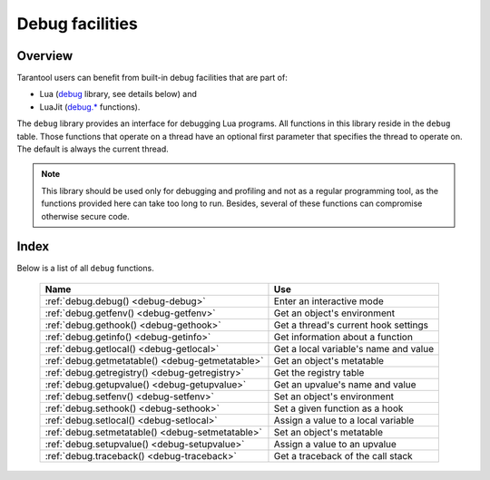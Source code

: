 .. _debug-module:

-------------------------------------------------------------------------------
                            Debug facilities
-------------------------------------------------------------------------------

===============================================================================
                                   Overview
===============================================================================

Tarantool users can benefit from built-in debug facilities that are part of:

* Lua (`debug <https://www.lua.org/manual/5.1/manual.html#5.9>`_ library,
  see details below) and
* LuaJit (`debug.* <http://luajit.org/extensions.html>`_ functions).

.. module:: debug

The ``debug`` library provides an interface for debugging Lua programs. All
functions in this library reside in the ``debug`` table. Those functions that
operate on a thread have an optional first parameter that specifies the thread
to operate on. The default is always the current thread.

.. NOTE::

    This library should be used only for debugging and profiling and not as a
    regular programming tool, as the functions provided here can take too long
    to run. Besides, several of these functions can compromise otherwise
    secure code.

===============================================================================
                                    Index
===============================================================================

Below is a list of all ``debug`` functions.

    .. container:: table

        .. rst-class:: left-align-column-1
        .. rst-class:: left-align-column-2

        +--------------------------------------+---------------------------------+
        | Name                                 | Use                             |
        +======================================+=================================+
        | :ref:`debug.debug()                  | Enter an interactive mode       |
        | <debug-debug>`                       |                                 |
        +--------------------------------------+---------------------------------+
        | :ref:`debug.getfenv()                | Get an object's environment     |
        | <debug-getfenv>`                     |                                 |
        +--------------------------------------+---------------------------------+
        | :ref:`debug.gethook()                | Get a thread's current hook     |
        | <debug-gethook>`                     | settings                        |
        +--------------------------------------+---------------------------------+
        | :ref:`debug.getinfo()                | Get information about a         |
        | <debug-getinfo>`                     | function                        |
        +--------------------------------------+---------------------------------+
        | :ref:`debug.getlocal()               | Get a local variable's name and |
        | <debug-getlocal>`                    | value                           |
        +--------------------------------------+---------------------------------+
        | :ref:`debug.getmetatable()           | Get an object's metatable       |
        | <debug-getmetatable>`                |                                 |
        +--------------------------------------+---------------------------------+
        | :ref:`debug.getregistry()            | Get the registry table          |
        | <debug-getregistry>`                 |                                 |
        +--------------------------------------+---------------------------------+
        | :ref:`debug.getupvalue()             | Get an upvalue's name and value |
        | <debug-getupvalue>`                  |                                 |
        +--------------------------------------+---------------------------------+
        | :ref:`debug.setfenv()                | Set an object's environment     |
        | <debug-setfenv>`                     |                                 |
        +--------------------------------------+---------------------------------+
        | :ref:`debug.sethook()                | Set a given function as a hook  |
        | <debug-sethook>`                     |                                 |
        +--------------------------------------+---------------------------------+
        | :ref:`debug.setlocal()               | Assign a value to a local       |
        | <debug-setlocal>`                    | variable                        |
        +--------------------------------------+---------------------------------+
        | :ref:`debug.setmetatable()           | Set an object's metatable       |
        | <debug-setmetatable>`                |                                 |
        +--------------------------------------+---------------------------------+
        | :ref:`debug.setupvalue()             | Assign a value to an upvalue    |
        | <debug-setupvalue>`                  |                                 |
        +--------------------------------------+---------------------------------+
        | :ref:`debug.traceback()              | Get a traceback of the call     |
        | <debug-traceback>`                   | stack                           |
        +--------------------------------------+---------------------------------+

.. _debug-debug:

.. function:: debug()

    Enters an interactive mode and runs each string that the user types in. The
    user can, among other things, inspect global and local variables, change
    their values and evaluate expressions.

    Enter ``cont`` to exit this function, so that the caller can continue
    its execution.

    .. NOTE::

        Commands for ``debug.debug()`` are not lexically nested within any
        function and so have no direct access to local variables.

.. _debug-getfenv:

.. function:: getfenv(object)

    :param object: object to get the environment of
    :type object: table, userdata, thread or function

    :return: the environment of the ``object``

.. _debug-gethook:

.. function:: gethook([thread])

    :return: the current hook settings of the ``thread`` as three values:

      * the current hook function
      * the current hook mask
      * the current hook count as set by the ``debug.sethook()`` function

.. _debug-getinfo:

.. function:: getinfo([thread,] function [, what])

    :param function: function to get information on
    :type function: function or number
    :param string what: what information on the ``function`` to return

    :return: a table with information about the ``function``

    You can pass in a ``function`` directly, or you can give a number that
    specifies a function running at level ``function`` of the call stack of
    the given ``thread``: level 0 is the current function (``getinfo()`` itself),
    level 1 is the function that called ``getinfo()``, and so on. If ``function``
    is a number larger than the number of active functions, ``getinfo()`` returns
    ``nil``.

    The default for ``what`` is to get all information available, except the table
    of valid lines. If present, the option ``f`` adds a field named ``func`` with
    the function itself. If present, the option ``L`` adds a field named
    ``activelines`` with the table of valid lines.

.. _debug-getlocal:

.. function:: getlocal([thread,] level, local)

    :param number level: level of the stack
    :param number local: index of the local variable

    :return: the name and the value of the local variable with the index ``local``
             of the function at level ``level`` of the stack or ``nil`` if there
             is no local variable with the given index; raises an error if
             ``level`` is out of range

    .. NOTE::

        You can call ``debug.getinfo()`` to check whether the level is valid.

.. _debug-getmetatable:

.. function:: getmetatable(object)

    :param object: object to get the metatable of
    :type object: table, userdata, thread or function

    :return: a metatable of the ``object`` or ``nil`` if it does not have
             a metatable

.. _debug-getregistry:

.. function:: getregistry()

    :return: the registry table

.. _debug-getupvalue:

.. function:: getupvalue(func, up)

    :param function func: function to get the upvalue of
    :param number up: index of the function upvalue

    :return: the name and the value of the upvalue with the index ``up`` of
             the function ``func`` or ``nil`` if there is no upvalue with
             the given index

.. _debug-setfenv:

.. function:: setfenv(object, table)

    Sets the environment of the ``object`` to the ``table``.

    :param object: object to change the environment of
    :type object: table, userdata, thread or function
    :param table table: table to set the object environment to

    :return: the ``object``

.. _debug-sethook:

.. function:: sethook([thread,] hook, mask [, count])

    Sets the given function as a hook.  When called without arguments,
    turns the hook off.

    :param function hook: function to set as a hook
    :param string mask: describes when the ``hook`` will be called;
      may have the following values:

      * ``c`` - the ``hook`` is called every time Lua calls a function
      * ``r`` - the ``hook`` is called every time Lua returns from a function
      * ``l`` - the ``hook`` is called every time Lua enters a new line of code

    :param number count: describes when the ``hook`` will be called; when
                      different from zero, the ``hook`` is called after
                      every ``count`` instructions.

.. _debug-setlocal:

.. function:: setlocal([thread,] level, local, value)

    Assigns the value ``value`` to the local variable with the index ``local``
    of the function at level ``level`` of the stack.

    :param number level: level of the stack
    :param number local: index of the local variable
    :param value: value to assign to the local variable
    :type value: boolean, number, string or userdata

    :return: the name of the local variable or ``nil`` if there is no local
             variable with the given index; raises an error if ``level`` is
             out of range

    .. NOTE::

        You can call ``debug.getinfo()`` to check whether the level is valid.

.. _debug-setmetatable:

.. function:: setmetatable(object, table)

    Sets the metatable of the ``object`` to the ``table``.

    :param object: object to change the metatable of
    :type object: table, userdata, thread or function
    :param table table: table to set the object metatable to

.. _debug-setupvalue:

.. function:: setupvalue(func, up, value)

    Assigns the value ``value`` to the upvalue with the index ``up``
    of the function ``func``.

    :param function func: function to set the upvalue of
    :param number up: index of the function upvalue
    :param value: value to assign to the function upvalue
    :type value: boolean, number, string or userdata

    :return: the name of the upvalue or ``nil`` if there is no
             upvalue with the given index

.. _debug-traceback:

.. function:: traceback([thread,] [message] [, level])

    :param string message: an optional message prepended to the traceback
    :param number level: specifies at which level to start the traceback
                         (default is 1)

    :return: a string with a traceback of the call stack
